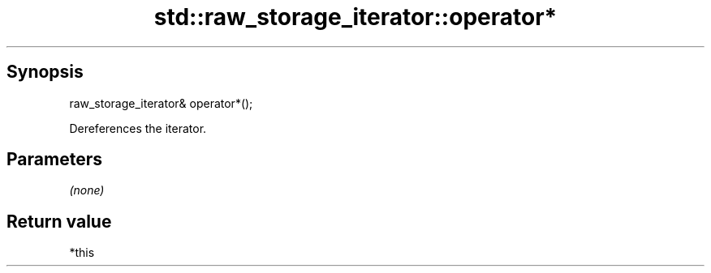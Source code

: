 .TH std::raw_storage_iterator::operator* 3 "Sep  4 2015" "2.0 | http://cppreference.com" "C++ Standard Libary"
.SH Synopsis
   raw_storage_iterator& operator*();

   Dereferences the iterator.

.SH Parameters

   \fI(none)\fP

.SH Return value

   *this
